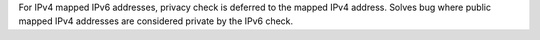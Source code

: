 For IPv4 mapped IPv6 addresses, privacy check is deferred to the mapped IPv4 address. Solves bug where public mapped IPv4 addresses are considered private by the IPv6 check.